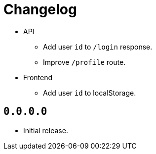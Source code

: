 = Changelog

* API
  ** Add user `id` to `/login` response.
  ** Improve `/profile` route.
* Frontend
  ** Add user `id` to localStorage.

== `0.0.0.0`

* Initial release.
